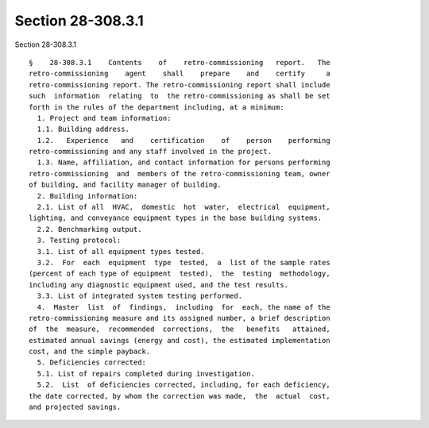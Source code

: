 Section 28-308.3.1
==================

Section 28-308.3.1 ::    
        
     
      §    28-308.3.1    Contents    of    retro-commissioning   report.   The
      retro-commissioning    agent    shall    prepare    and    certify     a
      retro-commissioning report. The retro-commissioning report shall include
      such  information  relating  to  the retro-commissioning as shall be set
      forth in the rules of the department including, at a minimum:
        1. Project and team information:
        1.1. Building address.
        1.2.   Experience   and    certification    of    person    performing
      retro-commissioning and any staff involved in the project.
        1.3. Name, affiliation, and contact information for persons performing
      retro-commissioning  and  members of the retro-commissioning team, owner
      of building, and facility manager of building.
        2. Building information:
        2.1. List of all  HVAC,  domestic  hot  water,  electrical  equipment,
      lighting, and conveyance equipment types in the base building systems.
        2.2. Benchmarking output.
        3. Testing protocol:
        3.1. List of all equipment types tested.
        3.2.  For  each  equipment  type  tested,  a  list of the sample rates
      (percent of each type of equipment  tested),  the  testing  methodology,
      including any diagnostic equipment used, and the test results.
        3.3. List of integrated system testing performed.
        4.  Master  list  of  findings,  including  for  each, the name of the
      retro-commissioning measure and its assigned number, a brief description
      of  the  measure,  recommended  corrections,  the   benefits   attained,
      estimated annual savings (energy and cost), the estimated implementation
      cost, and the simple payback.
        5. Deficiencies corrected:
        5.1. List of repairs completed during investigation.
        5.2.  List  of deficiencies corrected, including, for each deficiency,
      the date corrected, by whom the correction was made,  the  actual  cost,
      and projected savings.
    
    
    
    
    
    
    